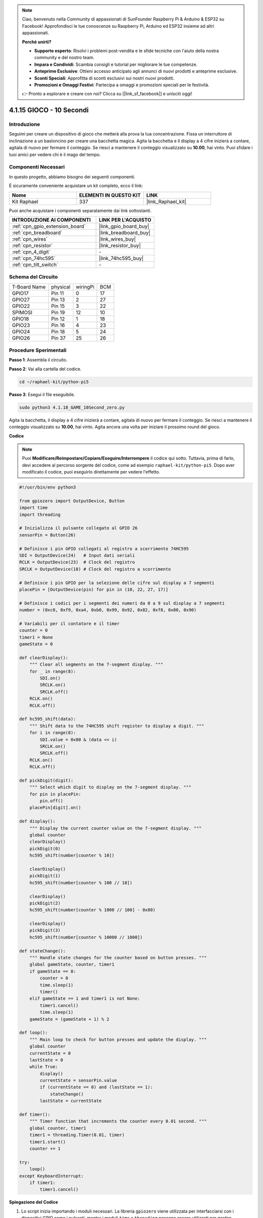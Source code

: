 .. note::

    Ciao, benvenuto nella Community di appassionati di SunFounder Raspberry Pi & Arduino & ESP32 su Facebook! Approfondisci le tue conoscenze su Raspberry Pi, Arduino ed ESP32 insieme ad altri appassionati.

    **Perché unirti?**

    - **Supporto esperto**: Risolvi i problemi post-vendita e le sfide tecniche con l'aiuto della nostra community e del nostro team.
    - **Impara e Condividi**: Scambia consigli e tutorial per migliorare le tue competenze.
    - **Anteprime Esclusive**: Ottieni accesso anticipato agli annunci di nuovi prodotti e anteprime esclusive.
    - **Sconti Speciali**: Approfitta di sconti esclusivi sui nostri nuovi prodotti.
    - **Promozioni e Omaggi Festivi**: Partecipa a omaggi e promozioni speciali per le festività.

    👉 Pronto a esplorare e creare con noi? Clicca su [|link_sf_facebook|] e unisciti oggi!

.. _4.1.18_py_pi5:

4.1.15 GIOCO - 10 Secondi
==============================

Introduzione
-------------------

Seguimi per creare un dispositivo di gioco che metterà alla prova la tua concentrazione.
Fissa un interruttore di inclinazione a un bastoncino per creare una bacchetta magica. 
Agita la bacchetta e il display a 4 cifre inizierà a contare, agitala di nuovo per fermare 
il conteggio. Se riesci a mantenere il conteggio visualizzato su **10.00**, hai vinto. 
Puoi sfidare i tuoi amici per vedere chi è il mago del tempo.


Componenti Necessari
------------------------------

In questo progetto, abbiamo bisogno dei seguenti componenti.

.. image:: ../python_pi5/img/4.1.18_game_10_second_list.png
    :width: 800
    :align: center

È sicuramente conveniente acquistare un kit completo, ecco il link:

.. list-table::
    :widths: 20 20 20
    :header-rows: 1

    *   - Nome	
        - ELEMENTI IN QUESTO KIT
        - LINK
    *   - Kit Raphael
        - 337
        - |link_Raphael_kit|

Puoi anche acquistare i componenti separatamente dai link sottostanti.

.. list-table::
    :widths: 30 20
    :header-rows: 1

    *   - INTRODUZIONE AI COMPONENTI
        - LINK PER L'ACQUISTO

    *   - :ref:`cpn_gpio_extension_board`
        - |link_gpio_board_buy|
    *   - :ref:`cpn_breadboard`
        - |link_breadboard_buy|
    *   - :ref:`cpn_wires`
        - |link_wires_buy|
    *   - :ref:`cpn_resistor`
        - |link_resistor_buy|
    *   - :ref:`cpn_4_digit`
        - \-
    *   - :ref:`cpn_74hc595`
        - |link_74hc595_buy|
    *   - :ref:`cpn_tilt_switch`
        - \-

Schema del Circuito
------------------------

============ ======== ======== ===
T-Board Name physical wiringPi BCM
GPIO17       Pin 11   0        17
GPIO27       Pin 13   2        27
GPIO22       Pin 15   3        22
SPIMOSI      Pin 19   12       10
GPIO18       Pin 12   1        18
GPIO23       Pin 16   4        23
GPIO24       Pin 18   5        24
GPIO26       Pin 37   25       26
============ ======== ======== ===

.. image:: ../python_pi5/img/4.1.18_game_10_second_schematic.png
   :align: center

Procedure Sperimentali
---------------------------------

**Passo 1**: Assembla il circuito.

.. image:: ../python_pi5/img/4.1.18_game_10_second_circuit.png

**Passo 2**: Vai alla cartella del codice.

.. raw:: html

   <run></run>

.. code-block::

    cd ~/raphael-kit/python-pi5

**Passo 3**: Esegui il file eseguibile.

.. raw:: html

   <run></run>

.. code-block::

    sudo python3 4.1.18_GAME_10Second_zero.py

Agita la bacchetta, il display a 4 cifre inizierà a contare, agitala di nuovo per 
fermare il conteggio. Se riesci a mantenere il conteggio visualizzato su **10.00**, 
hai vinto. Agita ancora una volta per iniziare il prossimo round del gioco.

**Codice**

.. note::
    Puoi **Modificare/Reimpostare/Copiare/Eseguire/Interrompere** il codice qui sotto. Tuttavia, prima di farlo, devi accedere al percorso sorgente del codice, come ad esempio ``raphael-kit/python-pi5``. Dopo aver modificato il codice, puoi eseguirlo direttamente per vedere l'effetto.


.. raw:: html

   <run></run>

.. code-block:: python

    #!/usr/bin/env python3

    from gpiozero import OutputDevice, Button
    import time
    import threading

    # Inizializza il pulsante collegato al GPIO 26
    sensorPin = Button(26)

    # Definisce i pin GPIO collegati al registro a scorrimento 74HC595
    SDI = OutputDevice(24)   # Input dati seriali
    RCLK = OutputDevice(23)  # Clock del registro
    SRCLK = OutputDevice(18) # Clock del registro a scorrimento

    # Definisce i pin GPIO per la selezione delle cifre sul display a 7 segmenti
    placePin = [OutputDevice(pin) for pin in (10, 22, 27, 17)]

    # Definisce i codici per i segmenti dei numeri da 0 a 9 sul display a 7 segmenti
    number = (0xc0, 0xf9, 0xa4, 0xb0, 0x99, 0x92, 0x82, 0xf8, 0x80, 0x90)

    # Variabili per il contatore e il timer
    counter = 0
    timer1 = None
    gameState = 0

    def clearDisplay():
        """ Clear all segments on the 7-segment display. """
        for _ in range(8):
            SDI.on()
            SRCLK.on()
            SRCLK.off()
        RCLK.on()
        RCLK.off()

    def hc595_shift(data):
        """ Shift data to the 74HC595 shift register to display a digit. """
        for i in range(8):
            SDI.value = 0x80 & (data << i)
            SRCLK.on()
            SRCLK.off()
        RCLK.on()
        RCLK.off()

    def pickDigit(digit):
        """ Select which digit to display on the 7-segment display. """
        for pin in placePin:
            pin.off()
        placePin[digit].on()

    def display():
        """ Display the current counter value on the 7-segment display. """
        global counter
        clearDisplay()
        pickDigit(0)
        hc595_shift(number[counter % 10])

        clearDisplay()
        pickDigit(1)
        hc595_shift(number[counter % 100 // 10])

        clearDisplay()
        pickDigit(2)
        hc595_shift(number[counter % 1000 // 100] - 0x80)

        clearDisplay()
        pickDigit(3)
        hc595_shift(number[counter % 10000 // 1000])

    def stateChange():
        """ Handle state changes for the counter based on button presses. """
        global gameState, counter, timer1
        if gameState == 0:
            counter = 0
            time.sleep(1)
            timer()
        elif gameState == 1 and timer1 is not None:
            timer1.cancel()
            time.sleep(1)
        gameState = (gameState + 1) % 2

    def loop():
        """ Main loop to check for button presses and update the display. """
        global counter
        currentState = 0
        lastState = 0
        while True:
            display()
            currentState = sensorPin.value
            if (currentState == 0) and (lastState == 1):
                stateChange()
            lastState = currentState

    def timer():
        """ Timer function that increments the counter every 0.01 second. """
        global counter, timer1
        timer1 = threading.Timer(0.01, timer)
        timer1.start()
        counter += 1

    try:
        loop()
    except KeyboardInterrupt:
        if timer1:
            timer1.cancel()


**Spiegazione del Codice**

#. Lo script inizia importando i moduli necessari. La libreria ``gpiozero`` viene utilizzata per interfacciarsi con i dispositivi GPIO come i pulsanti, mentre i moduli ``time`` e ``threading`` possono essere utilizzati per gestire operazioni relative al tempo o simultanee.

   .. code-block:: python

       #!/usr/bin/env python3

       from gpiozero import OutputDevice, Button
       import time
       import threading

#. Inizializza un oggetto ``Button`` dalla libreria GPIO Zero, collegandolo al pin GPIO 26. Questa configurazione consente il rilevamento delle pressioni del pulsante.

   .. code-block:: python

       # Inizializza il pulsante collegato al GPIO 26
       sensorPin = Button(26)

#. Inizializza i pin GPIO collegati agli ingressi Serial Data Input (SDI), Register Clock Input (RCLK) e Shift Register Clock Input (SRCLK) del registro a scorrimento.

   .. code-block:: python

       # Definisce i pin GPIO collegati al registro a scorrimento 74HC595
       SDI = OutputDevice(24)   # Input dati seriali
       RCLK = OutputDevice(23)  # Clock del registro
       SRCLK = OutputDevice(18) # Clock del registro a scorrimento

#. Inizializza i pin per ciascuna cifra del display a 7 segmenti e definisce i codici binari per visualizzare i numeri da 0 a 9.

   .. code-block:: python

       # Definisce i pin GPIO per la selezione delle cifre sul display a 7 segmenti
       placePin = [OutputDevice(pin) for pin in (10, 22, 27, 17)]

       # Definisce i codici per i segmenti dei numeri da 0 a 9 sul display a 7 segmenti
       number = (0xc0, 0xf9, 0xa4, 0xb0, 0x99, 0x92, 0x82, 0xf8, 0x80, 0x90)

#. Funzioni per controllare il display a 7 segmenti. ``clearDisplay`` spegne tutti i segmenti, ``hc595_shift`` sposta i dati nel registro a scorrimento, e ``pickDigit`` attiva una cifra specifica sul display.

   .. code-block:: python

       def clearDisplay():
           """ Clear all segments on the 7-segment display. """
           for _ in range(8):
               SDI.on()
               SRCLK.on()
               SRCLK.off()
           RCLK.on()
           RCLK.off()

       def hc595_shift(data):
           """ Shift data to the 74HC595 shift register to display a digit. """
           for i in range(8):
               SDI.value = 0x80 & (data << i)
               SRCLK.on()
               SRCLK.off()
           RCLK.on()
           RCLK.off()

       def pickDigit(digit):
           """ Select which digit to display on the 7-segment display. """
           for pin in placePin:
               pin.off()
           placePin[digit].on()

#. Funzione per visualizzare il valore corrente del contatore sul display a 7 segmenti.

   .. code-block:: python

       def display():
           """ Display the current counter value on the 7-segment display. """
           global counter
           clearDisplay()
           pickDigit(0)
           hc595_shift(number[counter % 10])

           clearDisplay()
           pickDigit(1)
           hc595_shift(number[counter % 100 // 10])

           clearDisplay()
           pickDigit(2)
           hc595_shift(number[counter % 1000 // 100] - 0x80)

           clearDisplay()
           pickDigit(3)
           hc595_shift(number[counter % 10000 // 1000])

#. Funzione per gestire i cambi di stato (avvio/arresto) del contatore in base alle pressioni del pulsante.

   .. code-block:: python

       def stateChange():
           """ Handle state changes for the counter based on button presses. """
           global gameState, counter, timer1
           if gameState == 0:
               counter = 0
               time.sleep(1)
               timer()
           elif gameState == 1 and timer1 is not None:
               timer1.cancel()
               time.sleep(1)
           gameState = (gameState + 1) % 2

#. Ciclo principale che controlla continuamente lo stato del pulsante e aggiorna il display. Richiama ``stateChange`` quando lo stato del pulsante cambia.

   .. code-block:: python

       def loop():
           """ Main loop to check for button presses and update the display. """
           global counter
           currentState = 0
           lastState = 0
           while True:
               display()
               currentState = sensorPin.value
               if (currentState == 0) and (lastState == 1):
                   stateChange()
               lastState = currentState

#. Funzione timer che incrementa il contatore a intervalli regolari (ogni 0,01 secondi).

   .. code-block:: python

       def timer():
           """ Timer function that increments the counter every 0.01 second. """
           global counter, timer1
           timer1 = threading.Timer(0.01, timer)
           timer1.start()
           counter += 1

#. Esegue il ciclo principale e consente un'uscita pulita dal programma utilizzando un'interruzione della tastiera (Ctrl+C).

   .. code-block:: python

       try:
           loop()
       except KeyboardInterrupt:
           if timer1:
               timer1.cancel()
